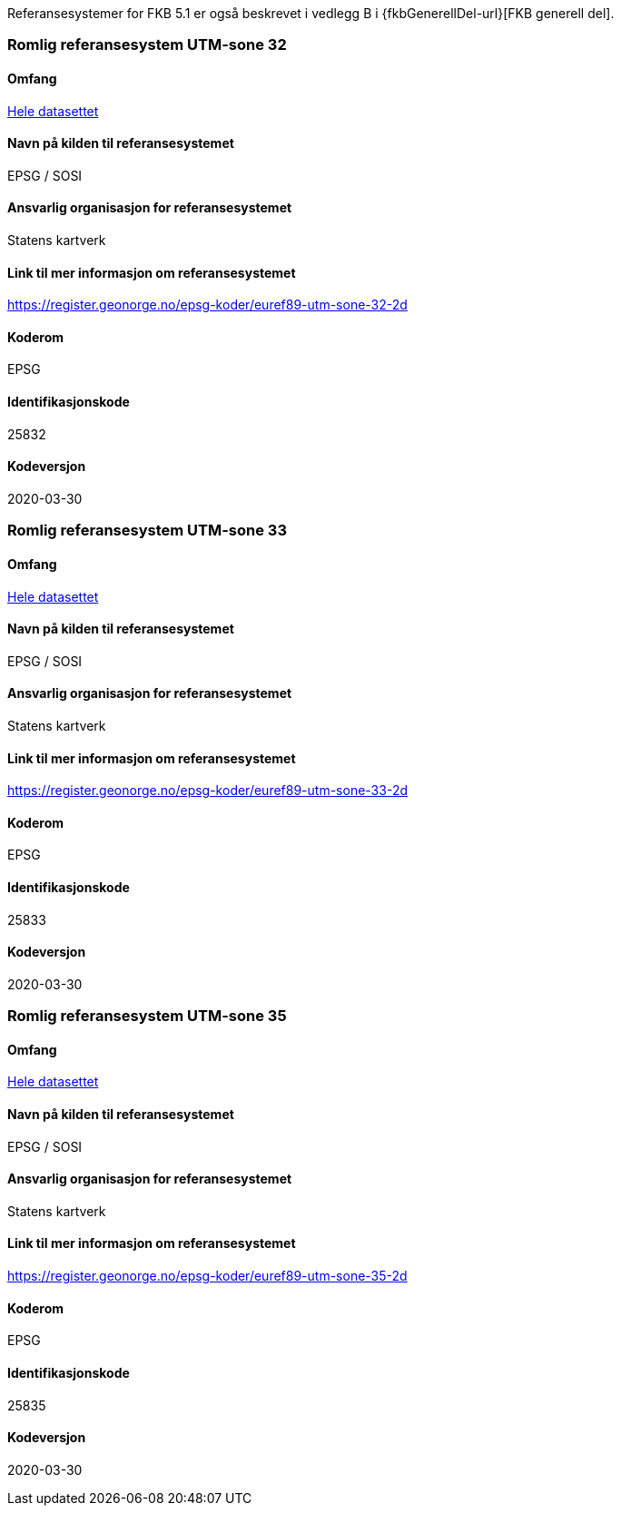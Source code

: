 Referansesystemer for FKB 5.1 er også beskrevet i vedlegg B i {fkbGenerellDel-url}[FKB generell del].

=== Romlig referansesystem UTM-sone 32

==== Omfang
<<HeleDatasettet,Hele datasettet>>

==== Navn på kilden til referansesystemet
EPSG / SOSI

==== Ansvarlig organisasjon for referansesystemet
Statens kartverk

==== Link til mer informasjon om referansesystemet
https://register.geonorge.no/epsg-koder/euref89-utm-sone-32-2d

==== Koderom
EPSG

==== Identifikasjonskode
25832

==== Kodeversjon
2020-03-30

=== Romlig referansesystem UTM-sone 33

==== Omfang
<<HeleDatasettet,Hele datasettet>>

==== Navn på kilden til referansesystemet
EPSG / SOSI

==== Ansvarlig organisasjon for referansesystemet
Statens kartverk

==== Link til mer informasjon om referansesystemet
https://register.geonorge.no/epsg-koder/euref89-utm-sone-33-2d

==== Koderom
EPSG

==== Identifikasjonskode
25833

==== Kodeversjon
2020-03-30

=== Romlig referansesystem UTM-sone 35
==== Omfang
<<HeleDatasettet,Hele datasettet>>

==== Navn på kilden til referansesystemet
EPSG / SOSI

==== Ansvarlig organisasjon for referansesystemet
Statens kartverk

==== Link til mer informasjon om referansesystemet
https://register.geonorge.no/epsg-koder/euref89-utm-sone-35-2d

==== Koderom
EPSG

==== Identifikasjonskode
25835

==== Kodeversjon
2020-03-30